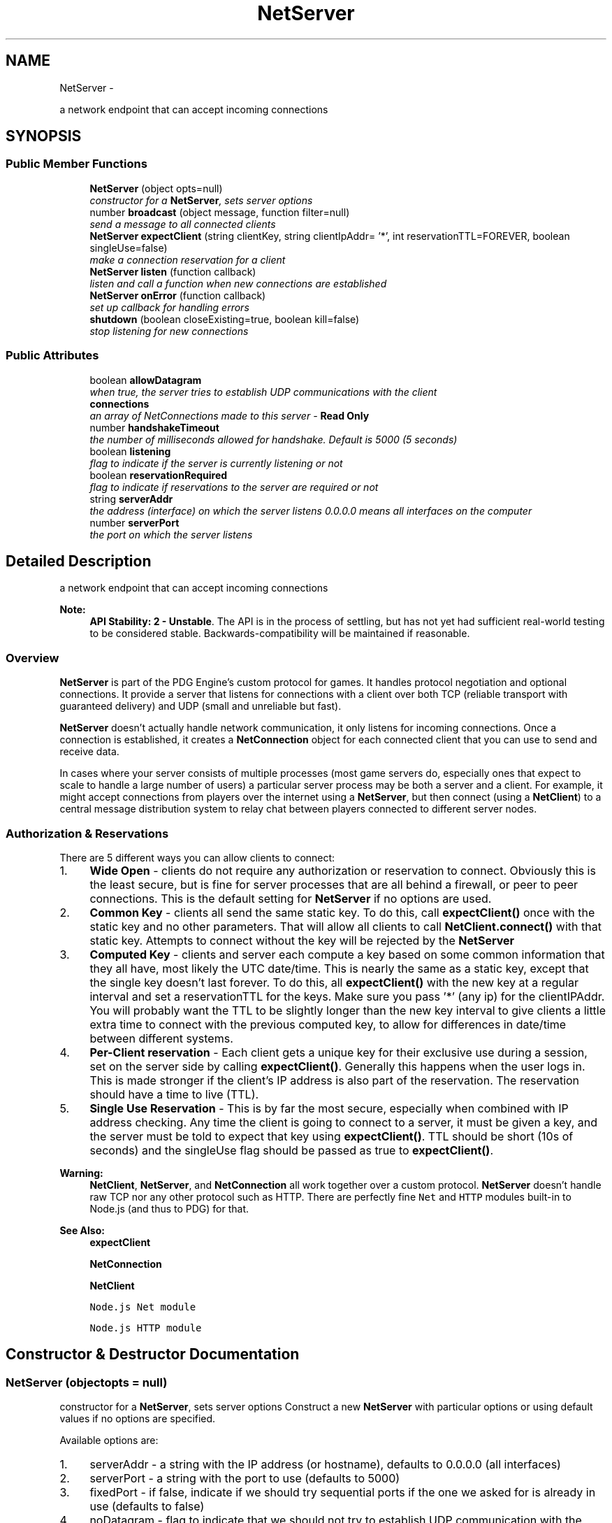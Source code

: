 .TH "NetServer" 3 "Mon Oct 26 2015" "Version v0.9.5" "Pixel Dust Game Engine" \" -*- nroff -*-
.ad l
.nh
.SH NAME
NetServer \- 
.PP
a network endpoint that can accept incoming connections  

.SH SYNOPSIS
.br
.PP
.SS "Public Member Functions"

.in +1c
.ti -1c
.RI "\fBNetServer\fP (object opts=null)"
.br
.RI "\fIconstructor for a \fBNetServer\fP, sets server options \fP"
.ti -1c
.RI "number \fBbroadcast\fP (object message, function filter=null)"
.br
.RI "\fIsend a message to all connected clients \fP"
.ti -1c
.RI "\fBNetServer\fP \fBexpectClient\fP (string clientKey, string clientIpAddr= '*', int reservationTTL=FOREVER, boolean singleUse=false)"
.br
.RI "\fImake a connection reservation for a client \fP"
.ti -1c
.RI "\fBNetServer\fP \fBlisten\fP (function callback)"
.br
.RI "\fIlisten and call a function when new connections are established \fP"
.ti -1c
.RI "\fBNetServer\fP \fBonError\fP (function callback)"
.br
.RI "\fIset up callback for handling errors \fP"
.ti -1c
.RI "\fBshutdown\fP (boolean closeExisting=true, boolean kill=false)"
.br
.RI "\fIstop listening for new connections \fP"
.in -1c
.SS "Public Attributes"

.in +1c
.ti -1c
.RI "boolean \fBallowDatagram\fP"
.br
.RI "\fIwhen true, the server tries to establish UDP communications with the client \fP"
.ti -1c
.RI "\fBconnections\fP"
.br
.RI "\fIan array of NetConnections made to this server - \fBRead Only\fP \fP"
.ti -1c
.RI "number \fBhandshakeTimeout\fP"
.br
.RI "\fIthe number of milliseconds allowed for handshake\&. Default is 5000 (5 seconds) \fP"
.ti -1c
.RI "boolean \fBlistening\fP"
.br
.RI "\fIflag to indicate if the server is currently listening or not \fP"
.ti -1c
.RI "boolean \fBreservationRequired\fP"
.br
.RI "\fIflag to indicate if reservations to the server are required or not \fP"
.ti -1c
.RI "string \fBserverAddr\fP"
.br
.RI "\fIthe address (interface) on which the server listens 0\&.0\&.0\&.0 means all interfaces on the computer \fP"
.ti -1c
.RI "number \fBserverPort\fP"
.br
.RI "\fIthe port on which the server listens \fP"
.in -1c
.SH "Detailed Description"
.PP 
a network endpoint that can accept incoming connections 

\fBNote:\fP
.RS 4
\fBAPI Stability: 2 - Unstable\fP\&. The API is in the process of settling, but has not yet had sufficient real-world testing to be considered stable\&. Backwards-compatibility will be maintained if reasonable\&.
.RE
.PP
.SS "Overview"
.PP
\fBNetServer\fP is part of the PDG Engine's custom protocol for games\&. It handles protocol negotiation and optional connections\&. It provide a server that listens for connections with a client over both TCP (reliable transport with guaranteed delivery) and UDP (small and unreliable but fast)\&.
.PP
\fBNetServer\fP doesn't actually handle network communication, it only listens for incoming connections\&. Once a connection is established, it creates a \fBNetConnection\fP object for each connected client that you can use to send and receive data\&.
.PP
In cases where your server consists of multiple processes (most game servers do, especially ones that expect to scale to handle a large number of users) a particular server process may be both a server and a client\&. For example, it might accept connections from players over the internet using a \fBNetServer\fP, but then connect (using a \fBNetClient\fP) to a central message distribution system to relay chat between players connected to different server nodes\&.
.PP
.SS "Authorization & Reservations"
.PP
There are 5 different ways you can allow clients to connect:
.PP
.IP "1." 4
\fBWide Open\fP - clients do not require any authorization or reservation to connect\&. Obviously this is the least secure, but is fine for server processes that are all behind a firewall, or peer to peer connections\&. This is the default setting for \fBNetServer\fP if no options are used\&.
.IP "2." 4
\fBCommon Key\fP - clients all send the same static key\&. To do this, call \fBexpectClient()\fP once with the static key and no other parameters\&. That will allow all clients to call \fBNetClient\&.connect()\fP with that static key\&. Attempts to connect without the key will be rejected by the \fBNetServer\fP
.IP "3." 4
\fBComputed Key\fP - clients and server each compute a key based on some common information that they all have, most likely the UTC date/time\&. This is nearly the same as a static key, except that the single key doesn't last forever\&. To do this, all \fBexpectClient()\fP with the new key at a regular interval and set a reservationTTL for the keys\&. Make sure you pass '*' (any ip) for the clientIPAddr\&. You will probably want the TTL to be slightly longer than the new key interval to give clients a little extra time to connect with the previous computed key, to allow for differences in date/time between different systems\&.
.IP "4." 4
\fBPer-Client reservation\fP - Each client gets a unique key for their exclusive use during a session, set on the server side by calling \fBexpectClient()\fP\&. Generally this happens when the user logs in\&. This is made stronger if the client's IP address is also part of the reservation\&. The reservation should have a time to live (TTL)\&.
.IP "5." 4
\fBSingle Use Reservation\fP - This is by far the most secure, especially when combined with IP address checking\&. Any time the client is going to connect to a server, it must be given a key, and the server must be told to expect that key using \fBexpectClient()\fP\&. TTL should be short (10s of seconds) and the singleUse flag should be passed as true to \fBexpectClient()\fP\&.
.PP
.PP
\fBWarning:\fP
.RS 4
\fBNetClient\fP, \fBNetServer\fP, and \fBNetConnection\fP all work together over a custom protocol\&. \fBNetServer\fP doesn't handle raw TCP nor any other protocol such as HTTP\&. There are perfectly fine \fCNet\fP and \fCHTTP\fP modules built-in to Node\&.js (and thus to PDG) for that\&.
.RE
.PP
\fBSee Also:\fP
.RS 4
\fBexpectClient\fP 
.PP
\fBNetConnection\fP 
.PP
\fBNetClient\fP 
.PP
\fCNode\&.js Net module\fP 
.PP
\fCNode\&.js HTTP module\fP 
.RE
.PP

.SH "Constructor & Destructor Documentation"
.PP 
.SS "\fBNetServer\fP (objectopts = \fCnull\fP)"

.PP
constructor for a \fBNetServer\fP, sets server options Construct a new \fBNetServer\fP with particular options or using default values if no options are specified\&.
.PP
Available options are:
.PP
.IP "1." 4
serverAddr - a string with the IP address (or hostname), defaults to 0\&.0\&.0\&.0 (all interfaces)
.IP "2." 4
serverPort - a string with the port to use (defaults to 5000)
.IP "3." 4
fixedPort - if false, indicate if we should try sequential ports if the one we asked for is already in use (defaults to false)
.IP "4." 4
noDatagram - flag to indicate that we should not try to establish UDP communication with the client (defaults to false)
.IP "5." 4
reservationRequired - flag indicating whether clients must be authenticated or not (defaults to false)
.IP "6." 4
handshakeTimeout - number of milliseconds to wait for handshake to complete\&. Connection is killed if handshake not complete by that time\&. Default is 5000 (5 seconds)\&. Shorter times offer better protection against Denial of Service attacks\&.
.PP
.PP
\fBParameters:\fP
.RS 4
\fIopts\fP a Javascript object with the options above
.RE
.PP
.PP
.nf
var myServer = new pdg\&.NetServer( { serverPort: 6160, noDatagram = true } );
.fi
.PP
 
.SH "Member Function Documentation"
.PP 
.SS "broadcast (objectmessage, functionfilter = \fCnull\fP)"

.PP
send a message to all connected clients Go through all the NetConnections in the connections array send the message to each of them\&. If a filter function is used, instead of sending to all, only send to the ones that filter function returns true for\&.
.PP
The filter function should take one parameter, a Net Connection, and should return true if the connection passes the filter, and false if it is excluded by the filter\&.
.PP
\fBParameters:\fP
.RS 4
\fImessage\fP the message to send 
.br
\fIfilter\fP the filter function\&. If not passed, all connections will be sent the message\&.
.RE
.PP
\fBReturns:\fP
.RS 4
the number of connections that were actually sent a message 
.RE
.PP

.SS "expectClient (stringclientKey, stringclientIpAddr = \fC'*'\fP, intreservationTTL = \fCFOREVER\fP, booleansingleUse = \fCfalse\fP)"

.PP
make a connection reservation for a client When a server is created with the reservationRequired flag set to true, the server needs to know how clients are authorized\&. Use this to make specific reservations for clients by unique key and/or IP address; or a general reservation for all clients using a shared key, perhaps computed based on UTC date and time\&.
.PP
\fBParameters:\fP
.RS 4
\fIclientKey\fP - the key the client(s) must provide 
.br
\fIclientIpAddr\fP - the IP address the client is allowed to connect from (defaults to '*', which means any IP address will be accepted) 
.br
\fIreservationTTL\fP - how long this reservation is valid (defaults to forever) 
.br
\fIsingleUse\fP - flag to indicate if the reservation becomes invalid after it is used (default to false, can be used multiple times until expiration)
.RE
.PP
\fBReturns:\fP
.RS 4
itself for call chaining 
.RE
.PP

.SS "listen (functioncallback)"

.PP
listen and call a function when new connections are established Starts a listening port for incoming connections, and with each new connection calls the provided callback with a newly created \fBNetConnection\fP\&.
.PP
The callback will be invoked with one parameter, a \fBNetConnection\fP\&.
.PP
.PP
.nf
myServer\&.listen( function(myConnection) {
    myConnection\&.send('sorry, too busy to talk');
    myConnection\&.close();
});
.fi
.PP
.PP
\fBParameters:\fP
.RS 4
\fIcallback\fP the callback function
.RE
.PP
\fBReturns:\fP
.RS 4
itself for call chaining
.RE
.PP
\fBSee Also:\fP
.RS 4
\fBNetConnection\fP 
.RE
.PP

.SS "onError (functioncallback)"

.PP
set up callback for handling errors These will be errors with the listening port, not with the connections themselves; those go to the connection object\&. The exception is IP mismatch on incoming connections -- those don't generate any errors to avoid spending unnecessary resources in the event of denial of service attacks\&.
.PP
\fBParameters:\fP
.RS 4
\fIcallback\fP the callback function to be notified of errors
.RE
.PP
\fBReturns:\fP
.RS 4
itself for call chaining 
.RE
.PP

.SS "shutdown (booleancloseExisting = \fCtrue\fP, booleankill = \fCfalse\fP)"

.PP
stop listening for new connections This will also do a clean shutdown of all existing connections made through it, unless you tell it not to by passing false for closeExisting\&.
.PP
\fBParameters:\fP
.RS 4
\fIcloseExisting\fP flag for whether existing connections should be closed or not (defaults to true if not passed) 
.br
\fIkill\fP flag for whether existing connections should be killed\&. True means kill, false means allow to drain normally (defaults to false if not passed)\&.
.RE
.PP
This will also do a clean shutdown of all existing connections made through it, unless you tell it not to by passing false for closeExisting\&.
.PP
\fBParameters:\fP
.RS 4
\fIcloseExisting\fP flag for whether existing connections should be closed or not (defaults to true if not passed) 
.RE
.PP

.SH "Member Data Documentation"
.PP 
.SS "allowDatagram"

.PP
when true, the server tries to establish UDP communications with the client This is set based on what you pass in for noDatagram at \fBNetServer\fP initialization\&. It can be changed at any time to affect new incoming connections\&. Changes will not affect existing connections\&. 
.SS "connections"

.PP
an array of NetConnections made to this server - \fBRead Only\fP 
.SS "handshakeTimeout"

.PP
the number of milliseconds allowed for handshake\&. Default is 5000 (5 seconds) The connection will be dropped if handshake has not completed in this time\&. This is to help prevent denial of service attacks\&.
.PP
This can be changed at any time to affect the timeout for new incoming connections\&. Changes will not affect existing connections\&.
.PP
The connection will be dropped if handshake has not completed in this time\&. This is to help prevent denial of service attacks\&. 
.SS "listening"

.PP
flag to indicate if the server is currently listening or not flag to indicate if the server is currently listening or not - \fBRead Only\fP 
.SS "reservationRequired"

.PP
flag to indicate if reservations to the server are required or not This can be changed at any time to affect new incoming connection\&. Changes will not affect existing connections\&. 
.SS "serverAddr"

.PP
the address (interface) on which the server listens 0\&.0\&.0\&.0 means all interfaces on the computer the address (interface) on which the server listens
.PP
This can be changed at any time \fIbefore\fP calling \fBlisten()\fP\&. It should be considered Read Only after calling \fBlisten()\fP\&.
.PP
0\&.0\&.0\&.0 means all interfaces on the computer 
.SS "serverPort"

.PP
the port on which the server listens This can be changed at any time \fIbefore\fP calling \fBlisten()\fP\&. It should be considered Read Only after calling \fBlisten()\fP\&. 

.SH "Author"
.PP 
Generated automatically by Doxygen for Pixel Dust Game Engine from the source code\&.
